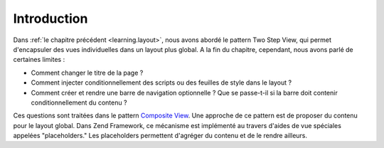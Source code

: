 .. EN-Revision: none
.. _learning.view.placeholders.intro:

Introduction
============

Dans :ref:`le chapitre précédent <learning.layout>`, nous avons abordé le pattern Two Step View, qui permet
d'encapsuler des vues individuelles dans un layout plus global. A la fin du chapitre, cependant, nous avons parlé
de certaines limites :

- Comment changer le titre de la page ?

- Comment injecter conditionnellement des scripts ou des feuilles de style dans le layout ?

- Comment créer et rendre une barre de navigation optionnelle ? Que se passe-t-il si la barre doit contenir
  conditionnellement du contenu ?

Ces questions sont traitées dans le pattern `Composite View`_. Une approche de ce pattern est de proposer du
contenu pour le layout global. Dans Zend Framework, ce mécanisme est implémenté au travers d'aides de vue
spéciales appelées "placeholders." Les placeholders permettent d'agréger du contenu et de le rendre ailleurs.



.. _`Composite View`: http://java.sun.com/blueprints/corej2eepatterns/Patterns/CompositeView.html
